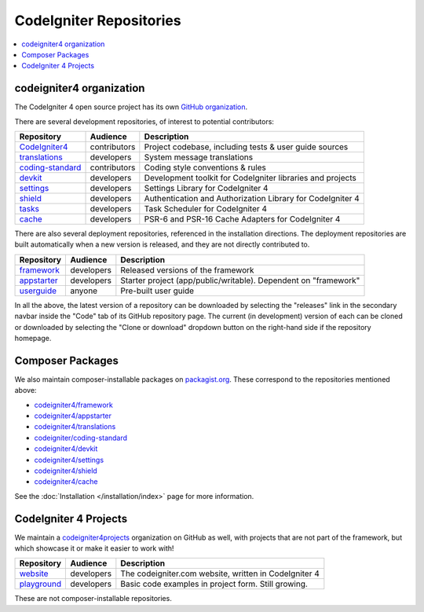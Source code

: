 CodeIgniter Repositories
########################

.. contents::
    :local:
    :depth: 2

codeigniter4 organization
=========================

The CodeIgniter 4 open source project has its own
`GitHub organization <https://github.com/codeigniter4>`_.

There are several development repositories, of interest to potential contributors:

+------------------+--------------+-----------------------------------------------------------------+
| Repository       | Audience     | Description                                                     |
+==================+==============+=================================================================+
| CodeIgniter4_    | contributors | Project codebase, including tests & user guide sources          |
+------------------+--------------+-----------------------------------------------------------------+
| translations_    | developers   | System message translations                                     |
+------------------+--------------+-----------------------------------------------------------------+
| coding-standard_ | contributors | Coding style conventions & rules                                |
+------------------+--------------+-----------------------------------------------------------------+
| devkit_          | developers   | Development toolkit for CodeIgniter libraries and projects      |
+------------------+--------------+-----------------------------------------------------------------+
| settings_        | developers   | Settings Library for CodeIgniter 4                              |
+------------------+--------------+-----------------------------------------------------------------+
| shield_          | developers   | Authentication and Authorization Library for CodeIgniter 4      |
+------------------+--------------+-----------------------------------------------------------------+
| tasks_           | developers   | Task Scheduler for CodeIgniter 4                                |
+------------------+--------------+-----------------------------------------------------------------+
| cache_           | developers   | PSR-6 and PSR-16 Cache Adapters for CodeIgniter 4               |
+------------------+--------------+-----------------------------------------------------------------+

.. _CodeIgniter4: https://github.com/codeigniter4/CodeIgniter4
.. _translations: https://github.com/codeigniter4/translations
.. _coding-standard: https://github.com/CodeIgniter/coding-standard
.. _devkit: https://github.com/codeigniter4/devkit
.. _settings: https://github.com/codeigniter4/settings
.. _shield: https://codeigniter4.github.io/shield
.. _tasks: https://github.com/codeigniter4/tasks
.. _cache: https://github.com/codeigniter4/cache

There are also several deployment repositories, referenced in the installation directions.
The deployment repositories are built automatically when a new version is released, and they
are not directly contributed to.

+------------------+--------------+-----------------------------------------------------------------+
| Repository       | Audience     | Description                                                     |
+==================+==============+=================================================================+
| framework_       | developers   | Released versions of the framework                              |
+------------------+--------------+-----------------------------------------------------------------+
| appstarter_      | developers   | Starter project (app/public/writable).                          |
|                  |              | Dependent on "framework"                                        |
+------------------+--------------+-----------------------------------------------------------------+
| userguide_       | anyone       | Pre-built user guide                                            |
+------------------+--------------+-----------------------------------------------------------------+

.. _framework: https://github.com/codeigniter4/framework
.. _appstarter: https://github.com/codeigniter4/appstarter
.. _userguide: https://github.com/codeigniter4/userguide

In all the above, the latest version of a repository can be downloaded
by selecting the "releases" link in the secondary navbar inside
the "Code" tab of its GitHub repository page. The current (in development) version of each can
be cloned or downloaded by selecting the "Clone or download" dropdown
button on the right-hand side if the repository homepage.

Composer Packages
=================

We also maintain composer-installable packages on `packagist.org <https://packagist.org/search/?query=codeigniter4>`_.
These correspond to the repositories mentioned above:

- `codeigniter4/framework <https://packagist.org/packages/codeigniter4/framework>`_
- `codeigniter4/appstarter <https://packagist.org/packages/codeigniter4/appstarter>`_
- `codeigniter4/translations <https://packagist.org/packages/codeigniter4/translations>`_
- `codeigniter/coding-standard  <https://packagist.org/packages/codeigniter/coding-standard>`_
- `codeigniter4/devkit <https://packagist.org/packages/codeigniter4/devkit>`_
- `codeigniter4/settings <https://packagist.org/packages/codeigniter4/settings>`_
- `codeigniter4/shield <https://packagist.org/packages/codeigniter4/shield>`_
- `codeigniter4/cache <https://packagist.org/packages/codeigniter4/cache>`_

See the :doc:`Installation </installation/index>` page for more information.

CodeIgniter 4 Projects
======================

We maintain a `codeigniter4projects <https://github.com/codeigniter4projects>`_ organization
on GitHub as well, with projects that are not part of the framework,
but which showcase it or make it easier to work with!

+------------------+--------------+-----------------------------------------------------------------+
| Repository       | Audience     | Description                                                     |
+==================+==============+=================================================================+
| website_         | developers   | The codeigniter.com website, written in CodeIgniter 4           |
+------------------+--------------+-----------------------------------------------------------------+
| playground_      | developers   | Basic code examples in project form. Still growing.             |
+------------------+--------------+-----------------------------------------------------------------+

.. _website: https://github.com/codeigniter4projects/website
.. _playground: https://github.com/codeigniter4projects/playground

These are not composer-installable repositories.
